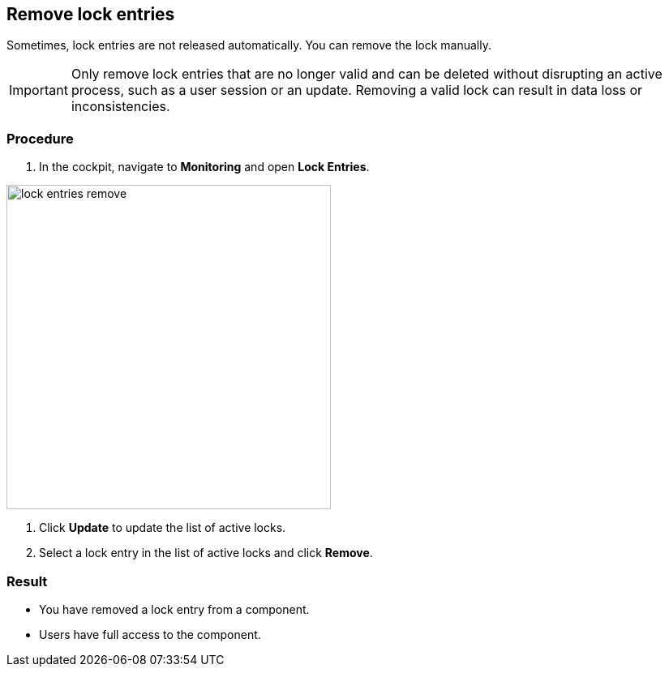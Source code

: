 == Remove lock entries

Sometimes, lock entries are not released automatically. You can remove the lock manually.

IMPORTANT: Only remove lock entries that are no longer valid and can be deleted without disrupting an active process, such as a user session or an update.
Removing a valid lock can result in data loss or inconsistencies.

=== Procedure
. In the cockpit, navigate to *Monitoring* and open *Lock Entries*.

image::lock-entries-remove.png[width=400 px]

. Click *Update* to update the list of active locks.
. Select a lock entry in the list of active locks and click *Remove*.

=== Result
* You have removed a lock entry from a component.
* Users have full access to the component.
